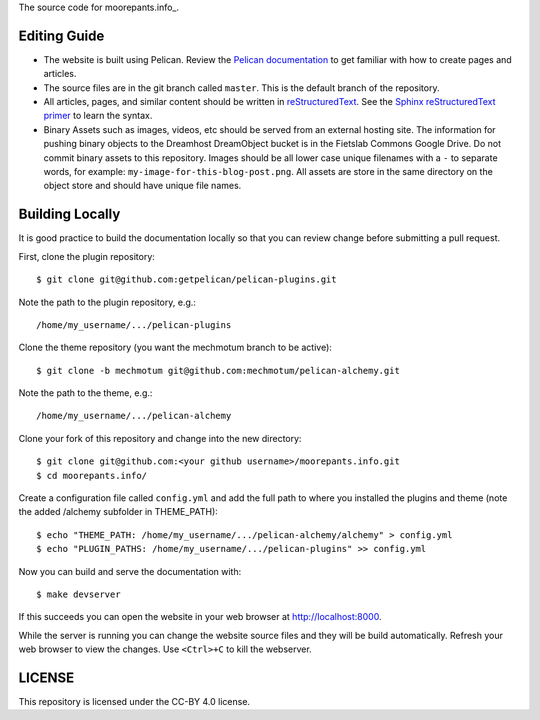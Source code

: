 The source code for moorepants.info_.

Editing Guide
=============

- The website is built using Pelican. Review the `Pelican documentation`_ to
  get familiar with how to create pages and articles.
- The source files are in the git branch called ``master``. This is the default
  branch of the repository.
- All articles, pages, and similar content should be written in
  reStructuredText_. See the `Sphinx reStructuredText primer`_ to learn the
  syntax.
- Binary Assets such as images, videos, etc should be served from an external
  hosting site. The information for pushing binary objects to the Dreamhost
  DreamObject bucket is in the Fietslab Commons Google Drive. Do not commit
  binary assets to this repository. Images should be all lower case unique
  filenames with a ``-`` to separate words, for example:
  ``my-image-for-this-blog-post.png``. All assets are store in the same
  directory on the object store and should have unique file names.

.. _Pelican documentation: http://docs.getpelican.com/en/stable/
.. _reStructuredText: https://en.wikipedia.org/wiki/ReStructuredText
.. _Sphinx reStructuredText primer: http://www.sphinx-doc.org/en/master/usage/restructuredtext/basics.html

Building Locally
================

It is good practice to build the documentation locally so that you can review
change before submitting a pull request.

First, clone the plugin repository::

   $ git clone git@github.com:getpelican/pelican-plugins.git

Note the path to the plugin repository, e.g.::

   /home/my_username/.../pelican-plugins

Clone the theme repository (you want the mechmotum branch to be active)::

   $ git clone -b mechmotum git@github.com:mechmotum/pelican-alchemy.git

Note the path to the theme, e.g.::

   /home/my_username/.../pelican-alchemy

Clone your fork of this repository and change into the new directory::

   $ git clone git@github.com:<your github username>/moorepants.info.git
   $ cd moorepants.info/

Create a configuration file called ``config.yml`` and add the full path to
where you installed the plugins and theme (note the added /alchemy subfolder in
THEME_PATH)::

   $ echo "THEME_PATH: /home/my_username/.../pelican-alchemy/alchemy" > config.yml
   $ echo "PLUGIN_PATHS: /home/my_username/.../pelican-plugins" >> config.yml

Now you can build and serve the documentation with::

   $ make devserver

If this succeeds you can open the website in your web browser at
http://localhost:8000.

While the server is running you can change the website source files and they
will be build automatically. Refresh your web browser to view the changes. Use
``<Ctrl>+C`` to kill the webserver.

LICENSE
=======

This repository is licensed under the CC-BY 4.0 license.
